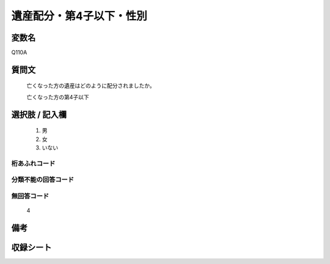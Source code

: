 .. title:: Q110A
.. rst-cllass:: item
====================================================================================================
遺産配分・第4子以下・性別
====================================================================================================

.. rst-class:: varname
変数名
==================

Q110A

.. rst-class:: question
質問文
==================


   亡くなった方の遺産はどのように配分されましたか。


   亡くなった方の第4子以下



.. rst-class:: answer
選択肢 / 記入欄
======================

  
     1. 男
  
     2. 女
  
     3. いない
  



.. rst-class:: overflow
桁あふれコード
-------------------------------
  


.. rst-class:: not_available
分類不能の回答コード
-------------------------------------
  


.. rst-class:: not_available
無回答コード
-------------------------------------
  4


.. rst-class:: bikou
備考
==================



.. rst-class:: include_sheet
収録シート
=======================================
.. hlist::
   :columns: 3
   
   
   * p2_1
   
   * p3_1
   
   * p4_1
   
   * p5a_1
   
   * p6_1
   
   * p7_1
   
   * p8_1
   
   * p9_1
   
   * p10_1
   
   


.. index:: Q110A